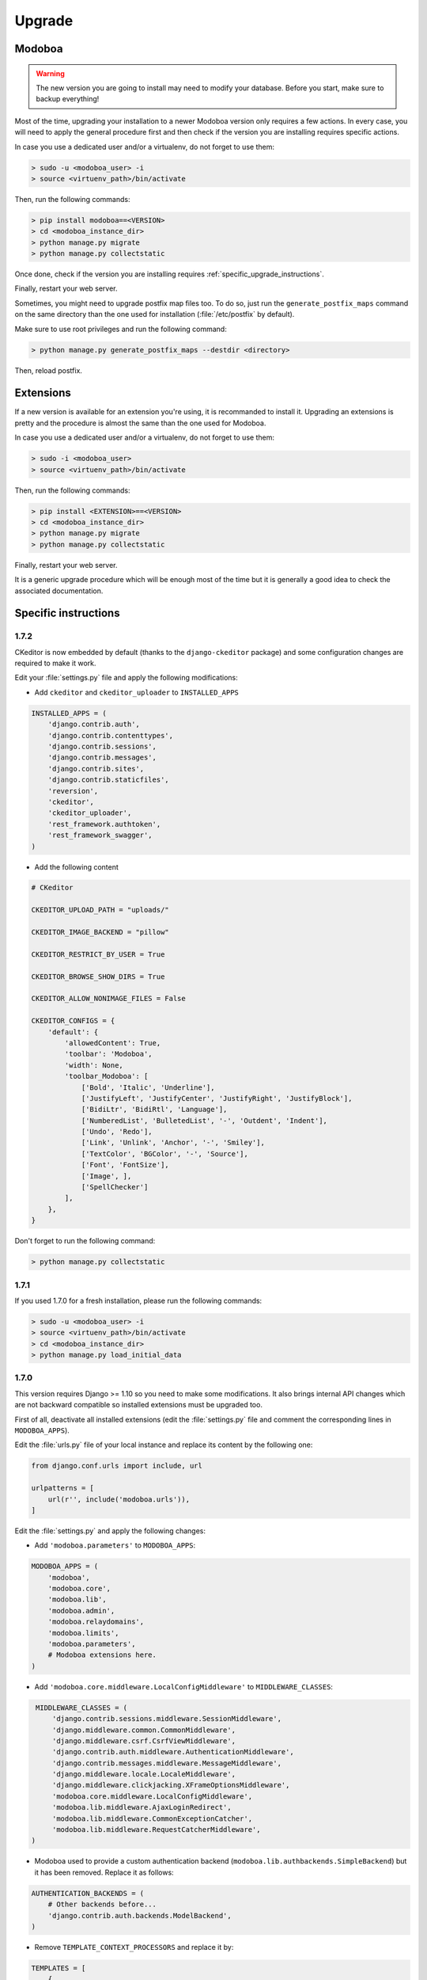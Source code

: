 #######
Upgrade
#######

Modoboa
*******

.. warning::

   The new version you are going to install may need to modify your
   database. Before you start, make sure to backup everything!

Most of the time, upgrading your installation to a newer Modoboa
version only requires a few actions. In every case, you will need to
apply the general procedure first and then check if the version you
are installing requires specific actions.

In case you use a dedicated user and/or a virtualenv, do not forget to
use them:

.. sourcecode:: bash

   > sudo -u <modoboa_user> -i
   > source <virtuenv_path>/bin/activate

Then, run the following commands:

.. sourcecode:: bash

   > pip install modoboa==<VERSION>
   > cd <modoboa_instance_dir>
   > python manage.py migrate
   > python manage.py collectstatic

Once done, check if the version you are installing requires
:ref:`specific_upgrade_instructions`.

Finally, restart your web server.

Sometimes, you might need to upgrade postfix map files too. To do so,
just run the ``generate_postfix_maps`` command on the same directory
than the one used for installation (:file:`/etc/postfix` by default).

Make sure to use root privileges and run the following command:

.. sourcecode:: bash

   > python manage.py generate_postfix_maps --destdir <directory>

Then, reload postfix.

Extensions
**********

If a new version is available for an extension you're using, it is
recommanded to install it. Upgrading an extensions is pretty and the
procedure is almost the same than the one used for Modoboa.

In case you use a dedicated user and/or a virtualenv, do not forget to
use them:

.. sourcecode:: bash

   > sudo -i <modoboa_user>
   > source <virtuenv_path>/bin/activate

Then, run the following commands:

.. sourcecode:: bash

   > pip install <EXTENSION>==<VERSION>
   > cd <modoboa_instance_dir>
   > python manage.py migrate
   > python manage.py collectstatic

Finally, restart your web server.

It is a generic upgrade procedure which will be enough most of the
time but it is generally a good idea to check the associated
documentation.

.. _specific_upgrade_instructions:

Specific instructions
*********************

1.7.2
=====

CKeditor is now embedded by default (thanks to the ``django-ckeditor``
package) and some configuration changes are required to make it work.

Edit your :file:`settings.py` file and apply the following modifications:

* Add ``ckeditor`` and ``ckeditor_uploader`` to ``INSTALLED_APPS``

.. sourcecode:: python

   INSTALLED_APPS = (
       'django.contrib.auth',
       'django.contrib.contenttypes',
       'django.contrib.sessions',
       'django.contrib.messages',
       'django.contrib.sites',
       'django.contrib.staticfiles',
       'reversion',
       'ckeditor',
       'ckeditor_uploader',
       'rest_framework.authtoken',
       'rest_framework_swagger',
   )

* Add the following content
     
.. sourcecode:: python
                  
   # CKeditor

   CKEDITOR_UPLOAD_PATH = "uploads/"

   CKEDITOR_IMAGE_BACKEND = "pillow"

   CKEDITOR_RESTRICT_BY_USER = True

   CKEDITOR_BROWSE_SHOW_DIRS = True

   CKEDITOR_ALLOW_NONIMAGE_FILES = False

   CKEDITOR_CONFIGS = {
       'default': {
           'allowedContent': True,
           'toolbar': 'Modoboa',
           'width': None,
           'toolbar_Modoboa': [
               ['Bold', 'Italic', 'Underline'],
               ['JustifyLeft', 'JustifyCenter', 'JustifyRight', 'JustifyBlock'],
               ['BidiLtr', 'BidiRtl', 'Language'],
               ['NumberedList', 'BulletedList', '-', 'Outdent', 'Indent'],
               ['Undo', 'Redo'],
               ['Link', 'Unlink', 'Anchor', '-', 'Smiley'],
               ['TextColor', 'BGColor', '-', 'Source'],
               ['Font', 'FontSize'],
               ['Image', ],
               ['SpellChecker']
           ],
       },
   }

Don't forget to run the following command:

.. sourcecode:: bash

   > python manage.py collectstatic

1.7.1
=====

If you used 1.7.0 for a fresh installation, please run the following commands:

.. sourcecode:: bash

   > sudo -u <modoboa_user> -i
   > source <virtuenv_path>/bin/activate
   > cd <modoboa_instance_dir>
   > python manage.py load_initial_data

1.7.0
=====

This version requires Django >= 1.10 so you need to make some
modifications. It also brings internal API changes which are not
backward compatible so installed extensions must be upgraded too.

First of all, deactivate all installed extensions (edit the
:file:`settings.py` file and comment the corresponding lines in
``MODOBOA_APPS``).

Edit the :file:`urls.py` file of your local instance and replace its
content by the following one:

.. sourcecode:: python

   from django.conf.urls import include, url

   urlpatterns = [
       url(r'', include('modoboa.urls')),
   ]

Edit the :file:`settings.py` and apply the following changes:

* Add ``'modoboa.parameters'`` to ``MODOBOA_APPS``:

.. sourcecode:: python

   MODOBOA_APPS = (
       'modoboa',
       'modoboa.core',
       'modoboa.lib',
       'modoboa.admin',
       'modoboa.relaydomains',
       'modoboa.limits',
       'modoboa.parameters',
       # Modoboa extensions here.
   )

* Add ``'modoboa.core.middleware.LocalConfigMiddleware'`` to ``MIDDLEWARE_CLASSES``:

.. sourcecode:: python
  
   MIDDLEWARE_CLASSES = (
       'django.contrib.sessions.middleware.SessionMiddleware',
       'django.middleware.common.CommonMiddleware',
       'django.middleware.csrf.CsrfViewMiddleware',
       'django.contrib.auth.middleware.AuthenticationMiddleware',
       'django.contrib.messages.middleware.MessageMiddleware',
       'django.middleware.locale.LocaleMiddleware',
       'django.middleware.clickjacking.XFrameOptionsMiddleware',
       'modoboa.core.middleware.LocalConfigMiddleware',
       'modoboa.lib.middleware.AjaxLoginRedirect',
       'modoboa.lib.middleware.CommonExceptionCatcher',
       'modoboa.lib.middleware.RequestCatcherMiddleware',
  )

* Modoboa used to provide a custom authentication backend
  (``modoboa.lib.authbackends.SimpleBackend``) but it has been
  removed. Replace it as follows:

.. sourcecode:: python

   AUTHENTICATION_BACKENDS = (
       # Other backends before...
       'django.contrib.auth.backends.ModelBackend',
   )

* Remove ``TEMPLATE_CONTEXT_PROCESSORS`` and replace it by:

.. sourcecode:: python

   TEMPLATES = [
       {
           'BACKEND': 'django.template.backends.django.DjangoTemplates',
           'DIRS': [],
           'APP_DIRS': True,
           'OPTIONS': {
               'context_processors': [
                   'django.template.context_processors.debug',
                   'django.template.context_processors.request',
                   'django.contrib.auth.context_processors.auth',
                   'django.template.context_processors.i18n',
                   'django.template.context_processors.media',
                   'django.template.context_processors.static',
                   'django.template.context_processors.tz',
                   'django.contrib.messages.context_processors.messages',
                   'modoboa.core.context_processors.top_notifications',
               ],
               'debug': False,
           },
       },
   ]

Run the following commands (load virtualenv if you use one):

.. sourcecode:: bash

   > sudo -u <modoboa_user> -i
   > source <virtuenv_path>/bin/activate
   > cd <modoboa_instance_dir>
   > python manage.py migrate
   > python manage.py collectstatic

Finally, upgrade your extensions and reactivate them.

+------------------------------+------------------------------+
|Name                          |Version                       |
+==============================+==============================+
|modoboa-amavis                |1.1.0                         |
+------------------------------+------------------------------+
|modoboa-dmarc                 |1.0.0                         |
+------------------------------+------------------------------+
|modoboa-imap-migration        |1.1.0                         |
+------------------------------+------------------------------+
|modoboa-pdfcredentials        |1.1.0                         |
+------------------------------+------------------------------+
|modoboa-postfix-autoreply     |1.2.0                         |
+------------------------------+------------------------------+
|modoboa-radicale              |1.1.0                         |
+------------------------------+------------------------------+
|modoboa-sievefilters          |1.1.0                         |
+------------------------------+------------------------------+
|modoboa-stats                 |1.1.0                         |
+------------------------------+------------------------------+
|modoboa-webmail               |1.1.0                         |
+------------------------------+------------------------------+

Command line shortcuts:

.. sourcecode:: bash

   $ pip install modoboa-amavis==1.1.0
   $ pip install modoboa-dmarc==1.0.0
   $ pip install modoboa-imap-migration==1.1.0
   $ pip install modoboa-pdfcredentials==1.1.0
   $ pip install modoboa-postfix-autoreply==1.2.0
   $ pip install modoboa-radicale==1.1.0
   $ pip install modoboa-sievefilters==1.1.0
   $ pip install modoboa-stats==1.1.0
   $ pip install modoboa-webmail==1.1.0

And please make sure you use the latest version of the
``django-versionfield2`` package:

.. sourcecode:: bash

   $ pip install -U django-versionfield2

Notes about quota changes and resellers
---------------------------------------

Reseller users now have a quota option in Resources tab. This is the quota
that a reseller can share between all its domains.

There are two quotas for a domain in the new version:

1. Quota &
2. Default mailbox quota.

[1]. Quota: quota shared between mailboxes
This quota is shared between all the mailboxes of this domain. This
value cannot exceed reseller's quota and hence cannot be 0(unlimited)
if reseller has finite quota.

[2]. Default mailbox quota: default quota applied to mailboxes
This quota is the default quota applied to new mailboxes. This value
cannot exceed Quota[1] and hence cannot be 0(unlimited) if Quota[1] is
finite.

1.6.1
=====

First of all, update postfix map files as follows:

.. sourcecode:: bash

   > python manage.py generate_postfix_maps --destdir <path> --force-overwrite
                
Then, modify postfix's configuration as follows::

  smtpd_sender_login_maps =
      <driver>:<path>/sql-sender-login-mailboxes.cf
      <driver>:<path>/sql-sender-login-aliases.cf
      <driver>:<path>/sql-sender-login-mailboxes-extra.cf

Replace ``<driver>`` and ``<path>`` by your values.

Finally, reload postfix.

This release also deprecates some internal functions. As a result,
several extensions has been updated to maintain the compatibility. If
you enabled the notification service, you'll find the list of
available updates directly in your Modoboa console.

For the others, here is the list:

+------------------------------+------------------------------+
|Name                          |Version                       |
+==============================+==============================+
|modoboa-amavis                |1.0.10                        |
+------------------------------+------------------------------+
|modoboa-postfix-autoreply     |1.1.7                         |
+------------------------------+------------------------------+
|modoboa-radicale              |1.0.5                         |
+------------------------------+------------------------------+
|modoboa-stats                 |1.0.9                         |
+------------------------------+------------------------------+

Command line shortcut:

.. sourcecode:: bash

  $ pip install modoboa-amavis==1.0.10
  $ pip install modoboa-postfix-autoreply==1.1.7
  $ pip install modoboa-radicale==1.0.5
  $ pip install modoboa-stats==1.0.9


1.6.0
=====

.. warning::

   You have to upgrade extensions due to `core.User` model attribute change (`user.group` to `user.role`).
   Otherwise, you will have an internal error after upgrade.
   In particular: `modoboa-amavisd <https://github.com/modoboa/modoboa-amavis/commit/35df4e48b124e56df930cda8c013af0c1fcaabf3>`_, `modoboa-stats <https://github.com/modoboa/modoboa-stats/commit/aa4a39ce65eb306ad6dec30a54eb58945b120274>`_, `modoboa-postfix-autoreply <https://github.com/modoboa/modoboa-postfix-autoreply/commit/20f98c8d1c0c0dbd420f47aefcbb0290022414a4>`_ are concerned.

An interesting feature brougth by this version is the capability to
make different checks about MX records. For example, Modoboa can
query main `DNSBL <https://en.wikipedia.org/wiki/DNSBL>`_ providers
for every defined domain. With this, you will quickly know if one the
domains you manage is listed or not. To activate it, add the
following line to your crontab::

  */30 * * * * <optional_virtualenv_path/>python <modoboa_instance_dir>/manage.py modo check_mx

The communication with Modoboa public API has been reworked. Instead
of sending direct synchronous queries (for example to check new
versions), a cron job has been added. To activate it, add the
following line to your crontab::

  0 * * * * <optional_virtualenv_path/>python <modoboa_instance_dir>/manage.py communicate_with_public_api

Please also note that public API now uses TLS so you must update your
configuration as follows::

  MODOBOA_API_URL = 'https://api.modoboa.org/1/'

Finally, it is now possible to declare additional sender addresses on
a per-account basis. You need to update your postfix configuration in
order to use this functionality. Just edit the :file:`main.cf` file
and change the following parameter::

  smtpd_sender_login_maps =
      <driver>:/etc/postfix/sql-sender-login-mailboxes.cf
      <driver>:/etc/postfix/sql-sender-login-aliases.cf
      <driver>:/etc/postfix/sql-sender-login-mailboxes-extra.cf

1.5.0
=====

The API has been greatly improved and a documentation is now
available. To enable it, add ``'rest_framework_swagger'`` to the
``INSTALLED_APPS`` variable in :file:`settings.py` as follows::

  INSTALLED_APPS = (
      'django.contrib.auth',
      'django.contrib.contenttypes',
      'django.contrib.sessions',
      'django.contrib.messages',
      'django.contrib.sites',
      'django.contrib.staticfiles',
      'reversion',
      'rest_framework.authtoken',
      'rest_framework_swagger',
  )

Then, add the following content into :file:`settings.py`, just after
the ``REST_FRAMEWORK`` variable::

  SWAGGER_SETTINGS = {
      "is_authenticated": False,
      "api_version": "1.0",
      "exclude_namespaces": [],
      "info": {
          "contact": "contact@modoboa.com",
          "description": ("Modoboa API, requires a valid token."),
          "title": "Modoboa API",
      }
  }

You're done. The documentation is now available at the following address:

  http://<your instance address>/docs/api/

Finally, if you find a ``TEMPLATE_CONTEXT_PROCESSORS`` variable in
your :file:`settings.py` file, make sure it looks like this::

  TEMPLATE_CONTEXT_PROCESSORS = global_settings.TEMPLATE_CONTEXT_PROCESSORS + [
      'modoboa.core.context_processors.top_notifications',
  ]

1.4.0
=====

.. warning::

   Please make sure to use Modoboa 1.3.5 with an up-to-date database
   before an upgrade to 1.4.0.

.. warning::

   Do not follow the regular upgrade procedure for this version.   

Some extension have been moved back into the main repository. The main
reason for that is that using Modoboa without them doesn't make sense.

First of all, you must rename the following applications listed inside
the ``MODOBOA_APPS`` variable:

+--------------------------+--------------------+
|Old name                  |New name            |
+==========================+====================+
|modoboa_admin             |modoboa.admin       |
+--------------------------+--------------------+
|modoboa_admin_limits      |modoboa.limits      |
+--------------------------+--------------------+
|modoboa_admin_relaydomains|modoboa.relaydomains|
+--------------------------+--------------------+

Then, apply the following steps:

#. Uninstall old extensions::

   $ pip uninstall modoboa-admin modoboa-admin-limits modoboa-admin-relaydomains

#. Install all extension updates using pip (check the *Modoboa > Information* page)
   
#. Manually migrate database::

   $ cd <instance_dir>
   $ python manage.py migrate auth
   $ python manage.py migrate admin 0001 --fake
   $ python manage.py migrate admin
   $ python manage.py migrate limits 0001 --fake
   $ python manage.py migrate relaydomains 0001 --fake
   $ python manage.py migrate

#. Finally, update static files::

   $ python manage.py collectstatic

This version also introduces a REST API. To enable it:

#. Add ``'rest_framework.authtoken'`` to the ``INSTALLED_APPS`` variable

#. Add the following configuration inside ``settings.py``::
        
     # Rest framework settings

     REST_FRAMEWORK = {
         'DEFAULT_AUTHENTICATION_CLASSES': (
             'rest_framework.authentication.TokenAuthentication',
         ),
         'DEFAULT_PERMISSION_CLASSES': (
             'rest_framework.permissions.IsAuthenticated',
         )
     }

#. Run the following command::

   $ python manage.py migrate

1.3.5
=====

To enhance security, Modoboa now checks the `strength of user
passwords <https://github.com/dstufft/django-passwords>_`.

To use this feature, add the following configuration into the ``settings.py`` file::

  # django-passwords

  PASSWORD_MIN_LENGTH = 8

  PASSWORD_COMPLEXITY = {
      "UPPER": 1,
      "LOWER": 1,
      "DIGITS": 1
  }


1.3.2
=====

Modoboa now uses the *atomic requests* mode to preserve database
consistency (`reference
<https://docs.djangoproject.com/en/1.7/topics/db/transactions/#tying-transactions-to-http-requests>`_).

To enable it, update the ``DATABASES`` variable in ``settings.py`` as
follows::

  DATABASES = {
      "default": {
          # stuff before...
          "ATOMIC_REQUESTS": True
      },
      "amavis": {
          # stuff before...
          "ATOMIC_REQUESTS": True
      }
  }

1.3.0
=====

This release does not bring awesome new features but it is a necessary
bridge to the future of Modoboa. All extensions now have their own git
repository and the deploy process has been updated to reflect this
change.

Another important update is the use of Django 1.7. Besides its new
features, the migration system has been reworked and is now more
robust than before.

Before we begin with the procedure, here is a table showing old
extension names and their new name:

+----------------------------------------+--------------------------+--------------------------+
|Old name                                |New package name          |New module name           |
+========================================+==========================+==========================+
|modoboa.extensions.admin                |modoboa-admin             |modoboa_admin             |
+----------------------------------------+--------------------------+--------------------------+
|modoboa.extensions.limits               |modoboa-admin-limits      |modoboa_admin_limits      |
+----------------------------------------+--------------------------+--------------------------+
|modoboa.extensions.postfix_autoreply    |modoboa-postfix-autoreply |modoboa_postfix_autoreply |
+----------------------------------------+--------------------------+--------------------------+
|modoboa.extensions.postfix_relay_domains|modoboa-admin-relaydomains|modoboa_admin_relaydomains|
+----------------------------------------+--------------------------+--------------------------+
|modoboa.extensions.radicale             |modoboa-radicale          |modoboa_radicale          |
+----------------------------------------+--------------------------+--------------------------+
|modoboa.extensions.sievefilters         |modoboa-sievefilters      |modoboa_sievefilters      |
+----------------------------------------+--------------------------+--------------------------+
|modoboa.extensions.stats                |modoboa-stats             |modoboa_stats             |
+----------------------------------------+--------------------------+--------------------------+
|modoboa.extensions.webmail              |modoboa-webmail           |modoboa_webmail           |
+----------------------------------------+--------------------------+--------------------------+

Here are the required steps:

#. Install the extensions using pip (look at the second column in the table above)::

   $ pip install <the extensions you want>

#. Remove ``south`` from ``INSTALLED_APPS``

#. Rename old extension names inside ``MODOBOA_APPS`` (look at the third column in the table above)

#. Remove ``modoboa.lib.middleware.ExtControlMiddleware`` from ``MIDDLEWARE_CLASSES``

#. Change ``DATABASE_ROUTERS`` to::

    DATABASE_ROUTERS = ["modoboa_amavis.dbrouter.AmavisRouter"]

#. Run the following commands::

   $ cd <modoboa_instance_dir>
   $ python manage.py migrate

#. Reply ``yes`` to the question

#. Run the following commands::

   $ python manage.py load_initial_data
   $ python manage.py collectstatic

#. The cleanup job has been renamed in Django, so you have to modify your crontab entry::

     - 0 0 * * * <modoboa_site>/manage.py cleanup
     + 0 0 * * * <modoboa_site>/manage.py clearsessions

1.2.0
=====

A new notification service let administrators know about new Modoboa
versions. To activate it, you need to update the
``TEMPLATE_CONTEXT_PROCESSORS`` variable like this::

  from django.conf import global_settings
  
  TEMPLATE_CONTEXT_PROCESSORS = global_settings.TEMPLATE_CONTEXT_PROCESSORS + (
    'modoboa.core.context_processors.top_notifications',
  )

and to define the new ``MODOBOA_API_URL`` variable::

  MODOBOA_API_URL = 'http://api.modoboa.org/1/'

The location of external static files has changed. To use them, add a
new path to the ``STATICFILES_DIRS``::

  # Additional locations of static files
  STATICFILES_DIRS = (
    # Put strings here, like "/home/html/static" or "C:/www/django/static".
    # Always use forward slashes, even on Windows.
    # Don't forget to use absolute paths, not relative paths.
    "<path/to/modoboa/install/dir>/bower_components",
  )

Run the following commands to define the hostname of your instance::

  $ cd <modoboa_instance_dir>
  $ python manage.py set_default_site <hostname>

If you plan to use the Radicale extension:

#. Add ``'modoboa.extensions.radicale'`` to the ``MODOBOA_APPS`` variable

#. Run the following commands::

     $ cd <modoboa_instance_dir>
     $ python manage.py syncdb

.. warning::

    You also have to note that the :file:`sitestatic` directory has moved from
    ``<path to your site's dir>`` to ``<modoboa's root url>`` (it's probably
    the parent directory). You have to adapt your web server configuration
    to reflect this change.
